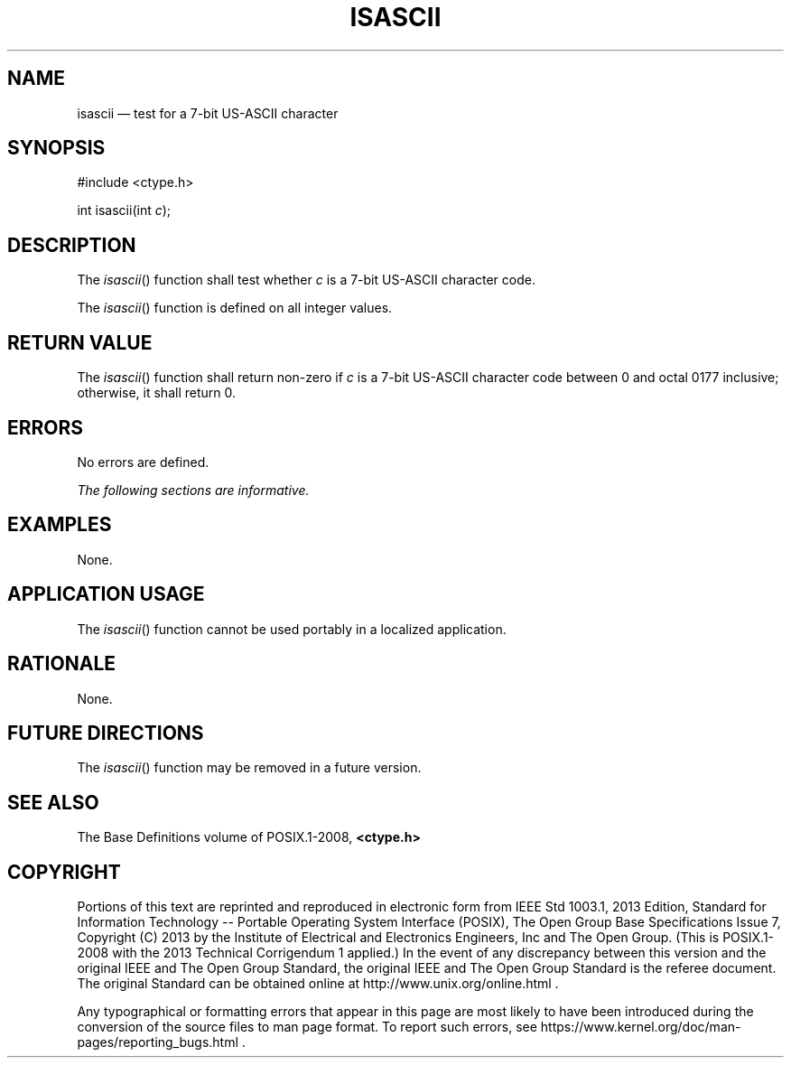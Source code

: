 '\" et
.TH ISASCII "3" 2013 "IEEE/The Open Group" "POSIX Programmer's Manual"

.SH NAME
isascii
\(em test for a 7-bit US-ASCII character
.SH SYNOPSIS
.LP
.nf
#include <ctype.h>
.P
int isascii(int \fIc\fP);
.fi
.SH DESCRIPTION
The
\fIisascii\fR()
function shall test whether
.IR c
is a 7-bit US-ASCII character code.
.P
The
\fIisascii\fR()
function is defined on all integer values.
.SH "RETURN VALUE"
The
\fIisascii\fR()
function shall return non-zero if
.IR c
is a 7-bit US-ASCII character code between 0 and octal 0177 inclusive;
otherwise, it shall return 0.
.SH ERRORS
No errors are defined.
.LP
.IR "The following sections are informative."
.SH EXAMPLES
None.
.SH "APPLICATION USAGE"
The
\fIisascii\fR()
function cannot be used portably in a localized application.
.SH RATIONALE
None.
.SH "FUTURE DIRECTIONS"
The
\fIisascii\fR()
function may be removed in a future version.
.SH "SEE ALSO"
The Base Definitions volume of POSIX.1\(hy2008,
.IR "\fB<ctype.h>\fP"
.SH COPYRIGHT
Portions of this text are reprinted and reproduced in electronic form
from IEEE Std 1003.1, 2013 Edition, Standard for Information Technology
-- Portable Operating System Interface (POSIX), The Open Group Base
Specifications Issue 7, Copyright (C) 2013 by the Institute of
Electrical and Electronics Engineers, Inc and The Open Group.
(This is POSIX.1-2008 with the 2013 Technical Corrigendum 1 applied.) In the
event of any discrepancy between this version and the original IEEE and
The Open Group Standard, the original IEEE and The Open Group Standard
is the referee document. The original Standard can be obtained online at
http://www.unix.org/online.html .

Any typographical or formatting errors that appear
in this page are most likely
to have been introduced during the conversion of the source files to
man page format. To report such errors, see
https://www.kernel.org/doc/man-pages/reporting_bugs.html .
